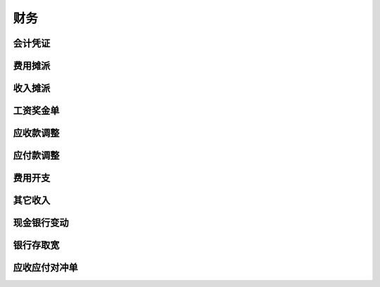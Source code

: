 财务
------------------------

会计凭证
===================

费用摊派
=====================

收入摊派
===================

工资奖金单
=====================

应收款调整 
=======================

应付款调整 
=======================

费用开支
=======================

其它收入
========================

现金银行变动
=========================

银行存取宽
========================

应收应付对冲单
=========================